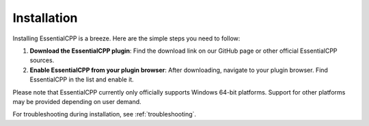 =====================
Installation
=====================

Installing EssentialCPP is a breeze. Here are the simple steps you need to follow:

1. **Download the EssentialCPP plugin**: Find the download link on our GitHub page or other official EssentialCPP sources.

2. **Enable EssentialCPP from your plugin browser**: After downloading, navigate to your plugin browser. Find EssentialCPP in the list and enable it.

Please note that EssentialCPP currently only officially supports Windows 64-bit platforms. Support for other platforms may be provided depending on user demand.

For troubleshooting during installation, see :ref:`troubleshooting`.
